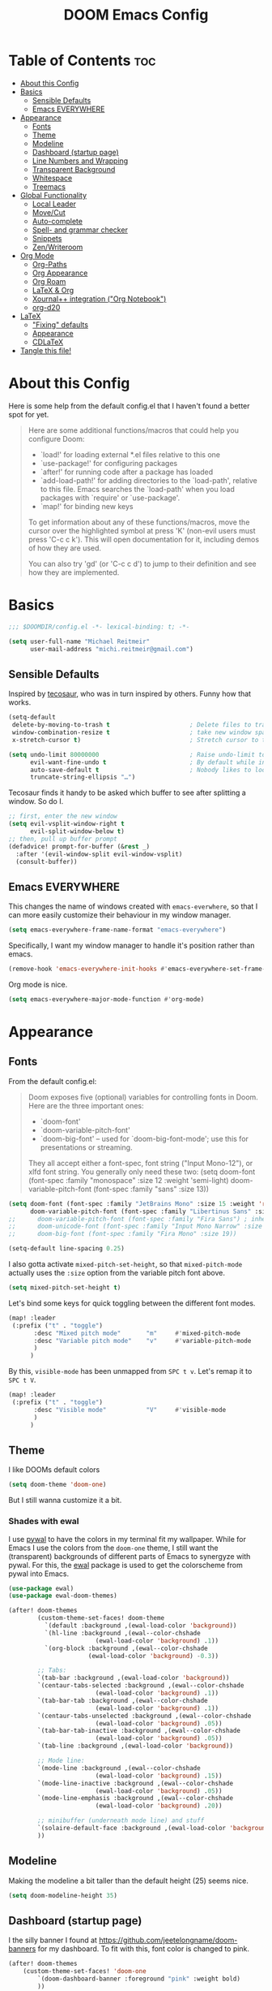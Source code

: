 #+title: DOOM Emacs Config
#+STARTUP: overview
#+PROPERTY: header-args:emacs-lisp :tangle yes :cache yes :results silent

* Table of Contents :toc:
- [[#about-this-config][About this Config]]
- [[#basics][Basics]]
  - [[#sensible-defaults][Sensible Defaults]]
  - [[#emacs-everywhere][Emacs EVERYWHERE]]
- [[#appearance][Appearance]]
  - [[#fonts][Fonts]]
  - [[#theme][Theme]]
  - [[#modeline][Modeline]]
  - [[#dashboard-startup-page][Dashboard (startup page)]]
  - [[#line-numbers-and-wrapping][Line Numbers and Wrapping]]
  - [[#transparent-background][Transparent Background]]
  - [[#whitespace][Whitespace]]
  - [[#treemacs][Treemacs]]
- [[#global-functionality][Global Functionality]]
  - [[#local-leader][Local Leader]]
  - [[#movecut][Move/Cut]]
  - [[#auto-complete][Auto-complete]]
  - [[#spell--and-grammar-checker][Spell- and grammar checker]]
  - [[#snippets][Snippets]]
  - [[#zenwriteroom][Zen/Writeroom]]
- [[#org-mode][Org Mode]]
  - [[#org-paths][Org-Paths]]
  - [[#org-appearance][Org Appearance]]
  - [[#org-roam][Org Roam]]
  - [[#latex--org][LaTeX & Org]]
  - [[#xournal-integration-org-notebook][Xournal++ integration ("Org Notebook")]]
  - [[#org-d20][org-d20]]
- [[#latex][LaTeX]]
  - [[#fixing-defaults]["Fixing" defaults]]
  - [[#appearance-1][Appearance]]
  - [[#cdlatex][CDLaTeX]]
- [[#tangle-this-file][Tangle this file!]]

* About this Config
Here is some help from the default config.el that I haven't found a better spot for yet.
#+begin_quote
Here are some additional functions/macros that could help you configure Doom:

- `load!' for loading external *.el files relative to this one
- `use-package!' for configuring packages
- `after!' for running code after a package has loaded
- `add-load-path!' for adding directories to the `load-path', relative to
  this file. Emacs searches the `load-path' when you load packages with
  `require' or `use-package'.
- `map!' for binding new keys

To get information about any of these functions/macros, move the cursor over
the highlighted symbol at press 'K' (non-evil users must press 'C-c c k').
This will open documentation for it, including demos of how they are used.

You can also try 'gd' (or 'C-c c d') to jump to their definition and see how
they are implemented.
#+end_quote


* Basics

#+begin_src emacs-lisp
;;; $DOOMDIR/config.el -*- lexical-binding: t; -*-

(setq user-full-name "Michael Reitmeir"
      user-mail-address "michi.reitmeir@gmail.com")
#+end_src

** Sensible Defaults
Inspired by [[https://tecosaur.github.io/emacs-config/config.html#better-defaults][tecosaur]], who was in turn inspired by others. Funny how that works.
#+begin_src emacs-lisp
(setq-default
 delete-by-moving-to-trash t                      ; Delete files to trash
 window-combination-resize t                      ; take new window space from all other windows (not just current)
 x-stretch-cursor t)                              ; Stretch cursor to the glyph width

(setq undo-limit 80000000                         ; Raise undo-limit to 80Mb
      evil-want-fine-undo t                       ; By default while in insert all changes are one big blob. Be more granular
      auto-save-default t                         ; Nobody likes to loose work, I certainly don't
      truncate-string-ellipsis "…")
#+end_src

Tecosaur finds it handy to be asked which buffer to see after splitting a window. So do I.
#+begin_src emacs-lisp
;; first, enter the new window
(setq evil-vsplit-window-right t
      evil-split-window-below t)
;; then, pull up buffer prompt
(defadvice! prompt-for-buffer (&rest _)
  :after '(evil-window-split evil-window-vsplit)
  (consult-buffer))
#+end_src
** Emacs EVERYWHERE
This changes the name of windows created with ~emacs-everwhere~, so that I can more easily customize their behaviour in my window manager.
#+begin_src emacs-lisp :tangle yes
(setq emacs-everywhere-frame-name-format "emacs-everywhere")
#+end_src
Specifically, I want my window manager to handle it's position rather than emacs.
#+begin_src emacs-lisp :tangle yes
(remove-hook 'emacs-everywhere-init-hooks #'emacs-everywhere-set-frame-position)
#+end_src
Org mode is nice.
#+begin_src emacs-lisp :tangle yes
(setq emacs-everywhere-major-mode-function #'org-mode)
#+end_src

* Appearance
** Fonts
From the default config.el:
#+begin_quote
Doom exposes five (optional) variables for controlling fonts in Doom. Here
are the three important ones:

+ `doom-font'
+ `doom-variable-pitch-font'
+ `doom-big-font' -- used for `doom-big-font-mode'; use this for
  presentations or streaming.

They all accept either a font-spec, font string ("Input Mono-12"), or xlfd
font string. You generally only need these two:
(setq doom-font (font-spec :family "monospace" :size 12 :weight 'semi-light)
      doom-variable-pitch-font (font-spec :family "sans" :size 13))
#+end_quote

#+begin_src emacs-lisp
(setq doom-font (font-spec :family "JetBrains Mono" :size 15 :weight 'regular)
      doom-variable-pitch-font (font-spec :family "Libertinus Sans" :size 19))
;;      doom-variable-pitch-font (font-spec :family "Fira Sans") ; inherits `doom-font''s :size
;;      doom-unicode-font (font-spec :family "Input Mono Narrow" :size 12)
;;      doom-big-font (font-spec :family "Fira Mono" :size 19))

(setq-default line-spacing 0.25)
#+end_src

I also gotta activate ~mixed-pitch-set-height~, so that ~mixed-pitch-mode~ actually uses the ~:size~ option from the variable pitch font above.
#+begin_src emacs-lisp :tangle yes
(setq mixed-pitch-set-height t)
#+end_src

Let's bind some keys for quick toggling between the different font modes.
#+begin_src emacs-lisp
(map! :leader
 (:prefix ("t" . "toggle")
       :desc "Mixed pitch mode"       "m"     #'mixed-pitch-mode
       :desc "Variable pitch mode"    "v"     #'variable-pitch-mode
       )
      )
#+end_src
By this, ~visible-mode~ has been unmapped from ~SPC t v~. Let's remap it to ~SPC t V~.
#+begin_src emacs-lisp
(map! :leader
 (:prefix ("t" . "toggle")
       :desc "Visible mode"           "V"     #'visible-mode
       )
      )
#+end_src

** Theme
I like DOOMs default colors
#+begin_src emacs-lisp
(setq doom-theme 'doom-one)
#+end_src

But I still wanna customize it a bit.
*** Shades with ewal
I use [[https://github.com/dylanaraps/pywal][pywal]] to have the colors in my terminal fit my wallpaper.
While for Emacs I use the colors from the ~doom-one~ theme, I still want the (transparent) backgrounds of different parts of Emacs to synergyze with pywal.
For this, the [[https://github.com/cyruseuros/ewal][ewal]] package is used to get the colorscheme from pywal into Emacs.

#+begin_src emacs-lisp
(use-package ewal)
(use-package ewal-doom-themes)

(after! doom-themes
        (custom-theme-set-faces! doom-theme
          `(default :background ,(ewal-load-color 'background))
          `(hl-line :background ,(ewal--color-chshade
                        (ewal-load-color 'background) .1))
          `(org-block :background ,(ewal--color-chshade
                      (ewal-load-color 'background) -0.3))

        ;; Tabs:
        `(tab-bar :background ,(ewal-load-color 'background))
        `(centaur-tabs-selected :background ,(ewal--color-chshade
                        (ewal-load-color 'background) .1))
        `(tab-bar-tab :background ,(ewal--color-chshade
                        (ewal-load-color 'background) .1))
        `(centaur-tabs-unselected :background ,(ewal--color-chshade
                        (ewal-load-color 'background) .05))
        `(tab-bar-tab-inactive :background ,(ewal--color-chshade
                        (ewal-load-color 'background) .05))
        `(tab-line :background ,(ewal-load-color 'background))

        ;; Mode line:
        `(mode-line :background ,(ewal--color-chshade
                        (ewal-load-color 'background) .15))
        `(mode-line-inactive :background ,(ewal--color-chshade
                        (ewal-load-color 'background) .05))
        `(mode-line-emphasis :background ,(ewal--color-chshade
                        (ewal-load-color 'background) .20))

        ;; minibuffer (underneath mode line) and stuff
        `(solaire-default-face :background ,(ewal-load-color 'background))
        ))
#+end_src

** Modeline
Making the modeline a bit taller than the default height (25) seems nice.
#+begin_src emacs-lisp
(setq doom-modeline-height 35)
#+end_src

** Dashboard (startup page)
I the silly banner I found at [[https://github.com/jeetelongname/doom-banners]] for my dashboard. To fit with this, font color is changed to pink.
#+begin_src emacs-lisp
(after! doom-themes
    (custom-theme-set-faces! 'doom-one
        `(doom-dashboard-banner :foreground "pink" :weight bold)
        ))
(setq fancy-splash-image "~/.config/doom/I-am-doom.png")
(setq +doom-dashboard-banner-padding '(0 . 0))
#+end_src
The change in padding is to remove the whitespace after the splash image, so that everything still fits on the screen (for the most part).

** Line Numbers and Wrapping
Display relative line numbers, but do so counting lines as displayed, not actual line breaks in the buffer.
#+begin_src emacs-lisp
(setq display-line-numbers-type 'visual)
#+end_src
This works well for me, because I like overlength lines to always automatically wrap.
#+begin_src emacs-lisp
(global-visual-line-mode t)
#+end_src
Maximum line length (when =window-margin-mode= is active)
#+begin_src emacs-lisp :tangle yes
(setq-default fill-column 100)
#+end_src
** Transparent Background
I like me some transparent backgrounds. This value controls the opacity if transparent background is enabled.
#+begin_src emacs-lisp
(defconst doom-frame-transparency 85)
#+end_src
In contrast, the variable ~doom-frame-opacity~ is used for the current opacity. So this variable is set to ~100~ if transparency is disabled.

Now follows a function to toggle the transparent background on and off.
#+begin_src emacs-lisp
(defun toggle-background-opacity ()
        "toggle transparent background"
        (interactive)
        (if (eq doom-frame-opacity 100)
            (setq doom-frame-opacity doom-frame-transparency)
            (setq doom-frame-opacity 100))
        (set-frame-parameter (selected-frame) 'alpha doom-frame-opacity)
        (add-to-list 'default-frame-alist `(alpha . ,doom-frame-opacity))
        (defun dwc-smart-transparent-frame ()
        (set-frame-parameter
        (selected-frame)
        'alpha (if (frame-parameter (selected-frame) 'fullscreen)
                100
                doom-frame-opacity))))

(map! :leader
 (:prefix ("t" . "toggle")
       :desc "transparency"          "t"     #'toggle-background-opacity
       )
      )
#+end_src

This will make the background transparent at startup.
#+begin_src emacs-lisp
(setq doom-frame-opacity 100)
(toggle-background-opacity)
#+end_src

** Whitespace
Highlight unnecessary or wrong use of whitespace (e.g. mixed tabs and spaces).
#+begin_src emacs-lisp
(use-package! whitespace
  :config (setq whitespace-style '(face empty indentation space-after-tab space-before-tab))
  (global-whitespace-mode +1))
#+end_src
Trailing whitespace doesn't need to be visualized, since it's removed on save anyway.

** Treemacs
By default, the treemacs window is not re-sizable. I don't see why.
#+begin_src emacs-lisp
(setq treemacs-width 30)
(setq treemacs--width-is-locked nil)
(setq treemacs-width-is-initially-locked nil)
#+end_src
Especially when using LaTeX, there's gonna be a lot of files in my directory which I don't actively care about. The following hides these files. (cf. [[https://tecosaur.github.io/emacs-config/config.html#treemacs][tecosaur]])
#+begin_src emacs-lisp :tangle yes
(after! treemacs
  (defvar treemacs-file-ignore-extensions '()
    "File extension which `treemacs-ignore-filter' will ensure are ignored")
  (defvar treemacs-file-ignore-globs '()
    "Globs which will are transformed to `treemacs-file-ignore-regexps' which `treemacs-ignore-filter' will ensure are ignored")
  (defvar treemacs-file-ignore-regexps '()
    "RegExps to be tested to ignore files, generated from `treeemacs-file-ignore-globs'")
  (defun treemacs-file-ignore-generate-regexps ()
    "Generate `treemacs-file-ignore-regexps' from `treemacs-file-ignore-globs'"
    (setq treemacs-file-ignore-regexps (mapcar 'dired-glob-regexp treemacs-file-ignore-globs)))
  (if (equal treemacs-file-ignore-globs '()) nil (treemacs-file-ignore-generate-regexps))
  (defun treemacs-ignore-filter (file full-path)
    "Ignore files specified by `treemacs-file-ignore-extensions', and `treemacs-file-ignore-regexps'"
    (or (member (file-name-extension file) treemacs-file-ignore-extensions)
        (let ((ignore-file nil))
          (dolist (regexp treemacs-file-ignore-regexps ignore-file)
            (setq ignore-file (or ignore-file (if (string-match-p regexp full-path) t nil)))))))
  (add-to-list 'treemacs-ignored-file-predicates #'treemacs-ignore-filter))

(setq treemacs-file-ignore-extensions
      '(;; LaTeX
        "aux"
        "ptc"
        "fdb_latexmk"
        "fls"
        "synctex.gz"
        "gz" ; the function actually recognizes the last '.', not the first; I don't think I'll ever need to look at .gz-files anyways
        "toc"
        ;; LaTeX - glossary
        "glg"
        "glo"
        "gls"
        "glsdefs"
        "ist"
        "acn"
        "acr"
        "alg"
        ;; LaTeX - pgfplots
        "mw"
        ;; LaTeX - pdfx
        "pdfa.xmpi"
        ;; further LaTeX stuff
        "bbl"
        "bcf"
        "blg"
        "nav"
        "out"
        "snm"
        "vrb"
        ))
(setq treemacs-file-ignore-globs
      '(;; LaTeX
        "*/_minted-*"
        ;; AucTeX
        "*/.auctex-auto"
        "*/_region_.log"
        "*/_region_.tex"))
#+end_src

* Global Functionality
** Local Leader
I'm used to this from my VimTex days.
#+begin_src emacs-lisp
(setq doom-localleader-key ",")
#+end_src
** Move/Cut
I've always liked that the delete command in vim automatically yanks the deleted text, i.e. it acts more like cutting than deleting.
For this reason I've configured 'd' and 'x' to not yank the deleted text, and instead defined 'm' (for "move", because 'c' is already taken) to delete and yank, i.e. cut.

First we clone the default ~evil-delete~ function under the name ~evil-cut~.
#+begin_src emacs-lisp
(setq wrapped-copy (symbol-function 'evil-delete))
(evil-define-operator evil-cut (BEG END TYPE REGISTER YANK-HANDLER)
  "Cut text from BEG to END with TYPE.

Save in REGISTER or in the kill-ring with YANK-HANDLER."
  (interactive "<R><x><y>")
  (funcall wrapped-copy BEG END TYPE REGISTER YANK-HANDLER))
#+end_src

Now we map ~evil-cut~ to 'm'.
#+begin_src emacs-lisp
(map! :n "m" 'evil-cut)
#+end_src

Finally, we automatically redirect all deletions to the black hole register, thus making 'd', 'x', and pasting over something only delete and not copy.
We also need to do it for ~evil-org-delete-char~, since that has different input arguments and an extra ~evil-yank~ in it's definition for some reason.
#+begin_src emacs-lisp
(defun bb/evil-delete (orig-fn beg end &optional type _ &rest args)
  (apply orig-fn beg end type ?_ args))
(advice-add 'evil-delete :around 'bb/evil-delete)
(advice-add 'evil-delete-char :around 'bb/evil-delete)

(defun bb/evil-org-delete-char (orig-fn count beg end &optional type _ &rest args)
  (apply orig-fn count beg end type ?_ args))
(advice-add 'evil-org-delete-char :around 'bb/evil-org-delete-char)
#+end_src

** Auto-complete
Increase time until auto-complete shows up.
#+begin_src emacs-lisp
(setq company-idle-delay 0.4)
#+end_src
** Spell- and grammar checker
These are the dictionaries I want to use for spell checking.
#+begin_src emacs-lisp
(add-hook 'spell-fu-mode-hook
  (lambda ()
    (spell-fu-dictionary-add (spell-fu-get-ispell-dictionary "de"))
    (spell-fu-dictionary-add (spell-fu-get-ispell-dictionary "en"))
    ))
(setq ispell-personal-dictionary "~/Dropbox/.aspell.en.pws")
#+end_src
Set path to languagetool.
#+begin_src emacs-lisp
(setq langtool-java-classpath "/usr/share/languagetool/*")
#+end_src
** Snippets
This disables the annoying final newline when creating a snippet, which always screws things up.
#+begin_src emacs-lisp
(add-hook 'snippet-mode-hook 'my-snippet-mode-hook)
(defun my-snippet-mode-hook ()
  "Custom behaviours for `snippet-mode'."
  (setq-local require-final-newline nil)
  (setq-local mode-require-final-newline nil))
#+end_src
Also I want to use the Pause key (which I remapped onto my caps lock key) to expand snippets, since I find using tab for both snippets and autocompletion confusing.
#+begin_src emacs-lisp
; first unmap tab for snippets
(map! :map yas-minor-mode-map ; key for snippet expansion
      [tab] nil
      "TAB" nil)
(map! :map yas-keymap ; keys for navigation
      [tab] nil
      "TAB" nil
      [(shift tab)] nil
      [backtab] nil)

; then map pause for snippets instead
(map! :map 'yas-minor-mode-map ; key for snippet expansion
      [pause] #'yas-expand)
(map! :map yas-keymap ; keys for navigation
      [pause] 'yas-next-field-or-maybe-expand
      [(shift pause)] 'yas-prev)
#+end_src
TODO: Snippet expansion is somehow not unmapped from tab yet by this.

Some nicer shortcuts for creating snippets and etc. would also be nice.
#+begin_src emacs-lisp
(map! :leader
      (:prefix ("y" . "YASnippet")
       :desc "edit snippet" "e" #'yas-visit-snippet-file
       :desc "insert snippet" "i" #'yas-insert-snippet
       :desc "new snippet" "n" #'+snippets/new
       :desc "find private snippet" "p" #'+snippets/find-private
       )
      )
#+end_src

Hey boy, I heard you like snippets... so I put some snippets in your snippets...
#+begin_src emacs-lisp :tangle yes
(setq yas-triggers-in-field t)
#+end_src
** Zen/Writeroom
#+begin_src emacs-lisp
(map! :leader
 (:prefix ("t" . "toggle")
       :desc "Global writeroom mode"  "W"     #'global-writeroom-mode
       )
      )
#+end_src

* Org Mode
** Org-Paths
#+begin_src emacs-lisp
(setq org-directory "~/org/"
      org-roam-directory "~/Dropbox/roam"
      org-cd-directory (concat org-roam-directory "/tikz-cd")) ; for commutative diagrams
(setq org-agenda-files (list "~/org/todo.org" "~/org/lv_Sommer2023.org"))
#+end_src
** Org Appearance
#+begin_src emacs-lisp
(after! org
  (setq org-ellipsis " ▼ "
        ;;org-superstar-headline-bullets-list '("◉" "●" "○" "◆" "●" "○" "◆")
        org-superstar-headline-bullets-list '("❭")
        org-superstar-item-bullet-alist '((?+ . ?✦) (?- . ?➤)) ; changes +/- symbols in item lists
        org-hide-emphasis-markers t     ; do not show e.g. the asterisks when writing something in boldface
        org-appear-autoemphasis t
        org-appear-autosubmarkers t
        org-appear-autolinks nil
        org-hidden-keywords '(title)  ; hide #+TITLE:
        org-log-done 'time
        org-agenda-skip-scheduled-if-done t     ; do not show scheduled items in agenda if they're already done
        org-agenda-skip-deadline-if-done t     ; do not show deadlines in agenda if they're already done
        org-deadline-warning-days 7
        org-todo-keywords        ; This overwrites the default Doom org-todo-keywords
          '((sequence
             "TODO(t)"
             "WAIT(w)"
             "TODELEGATE(T)"
             "IDEA(i)"
             "|"
             "DONE(d)"
             "DELEGATED(D)"
             "CANCELLED(c)" ))
        org-todo-keyword-faces
        '(("WAIT" . "#ECBE7B")
        ("TODELEGATE" . "pink")
        ("IDEA" . "cyan")
        ("DONE" . "#5b8c68")
        ("DELEGATED" . "#a9a1e1")
        ("CANCELLED" . "#ff6c6b")
        )
        ))

(custom-set-faces!
  `(org-level-1 :inherit outline-1 :height 1.4)
  `(org-level-2 :inherit outline-2 :height 1.25)
  `(org-level-3 :inherit outline-3 :height 1.1)
  `(org-level-4 :inherit outline-4 :height 1.05)
  `(org-level-5 :inherit outline-5 :height 1.0)
  `(org-document-title :family "K2D" :foreground "#9BDB4D" :background nil :height 2.0)
)
#+end_src

** Org Roam
*** Capture
#+begin_src emacs-lisp :tangle yes
(setq org-roam-capture-templates
      '(("d" "default" plain "%?" :target
            (file+head "%<%Y%m%d%H%M%S>-${slug}.org" "#+filetags: \n#+title: ${title}\n\n")
        :unnarrowed t)))
#+end_src
Every node should be marked as a draft, until I revisit and refine it (stolen form [[https://jethrokuan.github.io/org-roam-guide/][here]])
#+begin_src emacs-lisp :tangle yes
(defun jethro/tag-new-node-as-draft ()
  (org-roam-tag-add '("draft")))
(add-hook 'org-roam-capture-new-node-hook #'jethro/tag-new-node-as-draft)
#+end_src

Sometimes I want to link notes that are not created yet, but also don't want to be distracted from writing the current note.
This function (taken from [[https://systemcrafters.net/build-a-second-brain-in-emacs/5-org-roam-hacks/][SystemCrafters]]) inserts the link without opening the new note in a new buffer. It uses the /first template/ in ~org-roam-capture-templates~ for the new note.
#+begin_src emacs-lisp :tangle yes
(defun org-roam-node-insert-immediate (arg &rest args)
  (interactive "P")
  (let ((args (cons arg args))
        (org-roam-capture-templates (list (append (car org-roam-capture-templates)
                                                  '(:immediate-finish t) ; this is the essential bit
                                                  ))))
    (apply #'org-roam-node-insert args)))
#+end_src

Additionally, I'm getting quite annoyed that links are inserted at the cursor position, not after the cursor position. Even though I guess this is consistent with usual vim functionality, having to press space twice feels weird to me, and binding a new key to have it work similar to "append" ('a' in vim) rather than "insert" ('i' in vim) is a bit unnecessary. So this workaround suits me best. (cf. [[https://github.com/syl20bnr/spacemacs/issues/14137][this issue]])
#+begin_src emacs-lisp :tangle yes
(defadvice org-roam-node-insert (around append-if-in-evil-normal-mode activate compile)
  "If in evil normal mode and cursor is on a whitespace character, then go into
append mode first before inserting the link. This is to put the link after the
space rather than before."
  (let ((is-in-evil-normal-mode (and (bound-and-true-p evil-mode)
                                     (not (bound-and-true-p evil-insert-state-minor-mode))
                                     (looking-at "[[:blank:]]"))))
    (if (not is-in-evil-normal-mode)
        ad-do-it
      (evil-append 0)
      ad-do-it
      (evil-normal-state))))
#+end_src
*** org-roam-ui
One of the killer features associated with org roam are fancy graphs, as e.g. provided by ~org-roam-ui~.
#+begin_src emacs-lisp :tangle yes
(use-package! websocket
    :after org-roam)

(use-package! org-roam-ui
    :after org-roam ;; or :after org
;;         normally we'd recommend hooking orui after org-roam, but since org-roam does not have
;;         a hookable mode anymore, you're advised to pick something yourself
;;         if you don't care about startup time, use
;;  :hook (after-init . org-roam-ui-mode)
    :config
    (setq org-roam-ui-sync-theme t
          org-roam-ui-follow t
          org-roam-ui-update-on-save t
          org-roam-ui-open-on-start nil))
#+end_src
*** Tagging links
While org-roam allows for files to be tagged, the links between files cannot. The following adds this functionality. Furthermore, I'm using a [[https://github.com/odomanov/org-roam-ui][fork of org-roam-ui]] which allows filtering these link tags and assigning colors to them (see ~packages.el~). This whole issue is talked about at length in the org-roam discourse (e.g. [[https://org-roam.discourse.group/t/link-categorization/2486/3][here]] and [[https://org-roam.discourse.group/t/add-link-tags-feature/171/34][here]]), but the discussion that this code comes from is [[https://github.com/org-roam/org-roam-ui/discussions/25][here]] (specifically this [[https://gist.github.com/odomanov/ed070a7faf3df1377fccf5d7c5000bf8][gist here]]).

The syntax for these tagged links is
=[[<link id>|:tag <tag> :context <short description>][<link title>]]=.
Beware that this is different from what the author explains in the discussion linked above! It seems to be =:tag=, not =:tags=!

#+begin_src emacs-lisp :tangle yes
;;; org-roam-link-properties.el --- Frobnicate and bifurcate flanges

;; Author: Oleg Domanov <odomanov@yandex.ru>
;; Version: 1.0
;; Keywords: org-roam org-roam-ui

;;; Commentary:

;;;  Org-Roam link properties (for 'id' links only).
;;;  Adapted from https://linevi.ch/en/org-link-extra-attrs.html

;;; Code:

(defun odm/org-link-extra-attrs (orig-fun &rest args)
  "Post processor for parsing links"
  (setq parser-result orig-fun)

  ;;; Retrieving inital values that should be replaced
  (setq raw-path (plist-get (nth 1 parser-result) :raw-link))

  ;; Checking if link match the regular expression
  (if (string-match-p "^id:.*|\s*:" raw-path)
      (progn
	;; Retrieving parameters after the vertical bar
	(setq results (s-split "|" raw-path))
	(setq raw-path (car results))
	(setq path (s-chop-prefix "id:" raw-path))

        ;; Cleaning, splitting and making symbols
        (setq results (s-split "\s" (s-trim (s-collapse-whitespace
                                             (car (-slice results 1))))))
        (setq results (--map (intern it) results))

	;; Updating the ouput with the new values
	(setq orig-fun-cleaned (plist-put (nth 1 orig-fun) :raw-link raw-path))
	(setq orig-fun-cleaned (plist-put orig-fun-cleaned :path path))

        ;; Check that the number is even
        (if (= 2 (length (-last-item (-partition-all 2 results))))
            (list 'link (-snoc orig-fun-cleaned :extra-attrs results))
          (progn
            (message "Links properties are incorrect.")
            (list 'link orig-fun-cleaned))))

    ;; Or returning original value of the function
    orig-fun))

(advice-add 'org-element-link-parser :filter-return #'odm/org-link-extra-attrs)

(defun odm/org-roam-db-extra-properties (link)
  "Append extra-attrs to the LINK's properties."
  (save-excursion
    (goto-char (org-element-property :begin link))
    (let ((path (org-element-property :path link))
          (source (org-roam-id-at-point))
          (extra-attrs (org-element-property :extra-attrs link)))
      (when extra-attrs
        (setq properties (caar (org-roam-db-query
                               [:select properties :from links
                                        :where (= source $s1) :and (= dest $s2)
                                        :limit 1]
                               source path)))
        (setq properties (append properties extra-attrs))
        (when (and source path)
          (org-roam-db-query
           [:update links :set (= properties $s3)
                    :where (= source $s1) :and (= dest $s2)]
           source path properties))))))

(advice-add 'org-roam-db-insert-link :after #'odm/org-roam-db-extra-properties)

(provide 'org-roam-link-properties)

;;; org-roam-link-properties.el ends here
#+end_src
*** Commutative Diagrams
I want to use commutative diagrams in some of my roam notes, using the LaTeX-package ~tikz-cd~. However, doing that in LaTeX fragments doesn't work with ~org-roam-ui~ (since that just uses KaTeX, which doesn't support everything in LaTeX). On the other hand, doing it using src-blocks is also not great, cause then the distracting source code is gonna appear both in org and in the UI.

My solution to that is creating a capture template for commutative diagrams (inspired by [[https://github.com/darknmt/org-tikzcd-snippet][this]]). This is done using regular ~org-capture~, since I don't want those files to have IDs and show up in my roam database. This works as follows:
 - Upon running ~org-capture-commutative-diagram~, the user is first prompted for a file name.
 - Afterwards, an org file is created, where the file name is prefixed with a time stamp. The file already contains a ~tikz-cd~ block, and all options necessary for export.
 - Now the user may type the commutative diagram of their dreams.
 - After completing the capture with =C-c C-c=, the diagram will be rendered to a png image by LaTeX/imagemagick. After this is finished, the capture buffer closes, and a link to the image is inserted in the previously opened buffer.

For the actual capture template: The code is passed both through ~format~ and through ~org-capture~, which necessitates double escaping quotations and backspaces. This makes it super hard to read, so I suggest you just try it out if you wanna see what it does. ^^ The ~%%~ is a masked percentage sign btw.
Also there are checks in place to make sure the functions place in ~org-capture~-hooks are only run when actually creating a commutative diagram (cf. [[https://emacs.stackexchange.com/a/48567][stackexchange]]).
#+begin_src emacs-lisp :tangle yes
(defun commutative-diagram-filename-generate ()
  (setq commutative-diagram-filename--name (read-string "Name: "))
  (setq commutative-diagram-filename--time (format-time-string "%Y%m%d%H%M%S"))
  (setq commutative-diagram-filename--image (expand-file-name (format "%s-%s.png" commutative-diagram-filename--time commutative-diagram-filename--name) org-cd-directory))
  (setq commutative-diagram-filename--org (expand-file-name (format "%s-%s.org" commutative-diagram-filename--time commutative-diagram-filename--name) org-cd-directory)))

(after! org-capture (add-to-list 'org-capture-templates
  '("c" "Commutative Diagram" plain
     (file commutative-diagram-filename-generate)
     "%(format \"#+TITLE: %s\n#+STAMP: %s\n#+HEADER: :imagemagick yes :iminoptions -density 600 -geometry 1500 :buffer no :fit yes \n#+HEADER: :results raw  :file %s-%s.png \n#+HEADER: :packages '((\\\"\\\" \\\"tikz-cd\\\")) \n#+HEADER: :exports results :results output graphics file \n#+BEGIN_SRC latex \n\\\\begin{tikzcd}[white]\n %%? \n\\\\end{tikzcd}\n#+END_SRC\" commutative-diagram-filename--name commutative-diagram-filename--time commutative-diagram-filename--time commutative-diagram-filename--name)")))

(defun org-capture-commutative-diagram--render ()
    (when (and (not org-note-abort) (equal (plist-get org-capture-plist :key) "c")) ; execute only for the commutative diagram capture template
    (org-babel-execute-buffer)))
(after! org-capture (add-hook 'org-capture-before-finalize-hook 'org-capture-commutative-diagram--render))

(defun org-capture-commutative-diagram--insert-link () (interactive)
  (when (and (not org-note-abort) (equal (plist-get org-capture-plist :key) "c")) ; execute only for the commutative diagram capture template
    (evil-open-below 1)
    (insert "[[" commutative-diagram-filename--image "]]\n")
    (evil-normal-state)
    (org-redisplay-inline-images)
))
(after! org-capture (add-hook 'org-capture-after-finalize-hook 'org-capture-commutative-diagram--insert-link))

(defun org-capture-commutative-diagram () (interactive)
    (org-capture nil "c")
)
#+end_src
*** Keybindings
Basically taking the default keybindings and moving them to ~SPC r~, which was still free.
Only change is that I'm using ~org-roam-ui~ for the graph.
#+begin_src emacs-lisp :tangle yes
(map! :leader
      (:prefix ("r" . "roam")
         :desc "Open random node"           "a" #'org-roam-node-random
         :desc "Find node"                  "f" #'org-roam-node-find
         :desc "Find ref"                   "F" #'org-roam-ref-find
         :desc "Show UI"                    "g" #'org-roam-ui-open
         :desc "Insert node"                "i" #'org-roam-node-insert
         :desc "Insert node immediately"    "I" #'org-roam-node-insert-immediate
         :desc "Capture to node"            "n" #'org-roam-capture
         :desc "Toggle roam buffer"         "r" #'org-roam-buffer-toggle
         :desc "Launch roam buffer"         "R" #'org-roam-buffer-display-dedicated
         :desc "Sync database"              "s" #'org-roam-db-sync
         :desc "Add tag"                    "t" #'org-roam-tag-add
         :desc "Remove tag"                 "T" #'org-roam-tag-remove
         :desc "Commutative diagram"        "c" #'org-capture-commutative-diagram
         (:prefix ("d" . "by date")
          :desc "Goto previous note"        "b" #'org-roam-dailies-goto-previous-note
          :desc "Goto date"                 "d" #'org-roam-dailies-goto-date
          :desc "Capture date"              "D" #'org-roam-dailies-capture-date
          :desc "Goto next note"            "f" #'org-roam-dailies-goto-next-note
          :desc "Goto tomorrow"             "m" #'org-roam-dailies-goto-tomorrow
          :desc "Capture tomorrow"          "M" #'org-roam-dailies-capture-tomorrow
          :desc "Capture today"             "n" #'org-roam-dailies-capture-today
          :desc "Goto today"                "t" #'org-roam-dailies-goto-today
          :desc "Capture today"             "T" #'org-roam-dailies-capture-today
          :desc "Goto yesterday"            "y" #'org-roam-dailies-goto-yesterday
          :desc "Capture yesterday"         "Y" #'org-roam-dailies-capture-yesterday
          :desc "Find directory"            "-" #'org-roam-dailies-find-directory)))
#+end_src

Then additionally, I want quick control over the UI from the local leader.
#+begin_src emacs-lisp
(map! :after org
    :map org-mode-map
    :localleader
    :prefix ("u" . "org-roam-ui")
    "o" #'org-roam-ui-open
    "z" #'org-roam-ui-node-zoom
    "l" #'org-roam-ui-node-local
    "T" #'org-roam-ui-sync-theme
    "f" #'org-roam-ui-follow-mode
    "a" #'org-roam-ui-add-to-local-graph
    "c" #'org-roam-ui-change-local-graph
    "r" #'org-roam-ui-remove-from-local-graph)
#+end_src
*** Appearance
I want org roam notes to have special appearance. This function only turns on specific settings for org-files in ~org-roam-directory~.
#+begin_src emacs-lisp :tangle yes
(defun roam-pseudohook ()
  (cond ((string-prefix-p org-roam-directory (buffer-file-name))
         (window-margin-mode 1)
         (mixed-pitch-mode 1)
         )))
(after! org (add-hook 'org-mode-hook 'roam-pseudohook))
#+end_src
Writeroom mode isn't a great idea during capture buffers. Let's add a hook to ~org-capture-mode~ to disable it.
#+begin_src emacs-lisp :tangle yes
(defun writeroom-mode-deactivate () (writeroom-mode -1))
(add-hook 'org-roam-capture-new-node-hook 'writeroom-mode-deactivate)
(add-hook 'org-capture-mode-hook 'writeroom-mode-deactivate)
#+end_src
I want to see my tags when searching for notes.
#+begin_src emacs-lisp :tangle yes
(setq org-roam-node-display-template
      (concat "${title:*} "
              (propertize "${tags:30}" 'face 'org-tag))) ; 30 is the max. number of characters allocated for tags
#+end_src
** LaTeX & Org
*** Preamble
Preamble used for LaTeX fragments in org:
#+begin_src emacs-lisp :tangle yes
(after! org (setq org-format-latex-header (concat org-format-latex-header
    "\\usepackage{tikz, pgfplots}\\pgfplotsset{compat=1.16}\\usetikzlibrary{cd}")))
#+end_src
*** Settings necessary for TikZ
There is two ways of rendering inline LaTeX previews: ~dvipng~ and ~imagemagick~.
TikZ (and in particular ~tikzcd~) don't like ~dvipng~ somehow. So let's switch over to the magicks:
#+begin_src emacs-lisp :tangle yes
(after! org (setq org-latex-create-formula-image-program 'imagemagick))
#+end_src
For this to work however, ~imagemagick~ needs some further customization outside of Emacs (see [[https://stackoverflow.com/a/59193253][here]]).
*** Automatic Rendering
As long as it doesn't cause me performance issues, I will enable automatic rendering of LaTeX-previews.
The ~org-fragtog~ package then enables automatically switching between LaTeX-preview and its underlying code.
#+begin_src emacs-lisp :tangle yes
(after! org (setq org-startup-with-latex-preview t))
(use-package! org-fragtog
    :after org
    :hook (org-mode . org-fragtog-mode) ; this auto-enables it when you enter an org-buffer
    :config
)
#+end_src
*** Correct Backgrounds
The following makes sure the backgrounds of LaTeX fragments (or their surroundings) don't look bad (cf. [[https://tecosaur.github.io/emacs-config/config.html#prettier-highlighting][tecosaur]])
#+begin_src emacs-lisp :tangle yes
(require 'org-src)
(add-to-list 'org-src-block-faces '("latex" (:inherit default :extend t)))
#+end_src
*** Automatically Update Size
The size of LaTeX fragments does not automatically update when the font size is changed. This fixes that.
It turned out to not be so easy though for an elisp noob like me, so here are some notes:
 - Annoyingly, disabling LaTeX previews is achieved by running ~org-latex-preview~ with /prefix argument/, i.e. by pressing ~C-u~ before running the function. Calling this from a script is a bit of a hassle. This is what happens in ~org-latex-preview-clear~.
 - I want to check whether writeroom-mode is active. This is done by checking the ~writeroom-mode~ variable. However, this variable is at the same time the function that toggles the mode. So ~bound-and-true-p~ is used to only check the variable and not call the function. (analogously for big-font-mode)
#+begin_src emacs-lisp :tangle yes
(setq org-latex-default-scale 1.5)
(setq org-latex-writeroom-scale 2.5)
(setq org-latex-big-font-scale 2.5)

(defun org-latex-preview-clear ()
  "Disable org-latex-preview (which is the same as running org-latex-preview with prefix argument)"
  (interactive)
  (let ((current-prefix-arg '(4)))
    (call-interactively 'org-latex-preview)))

(defun latex-preview-rescale ()
  (cond ((bound-and-true-p writeroom-mode) (setq org-format-latex-options (plist-put org-format-latex-options :scale org-latex-writeroom-scale)))
        ((bound-and-true-p doom-big-font-mode) (setq org-format-latex-options (plist-put org-format-latex-options :scale org-latex-big-font-scale)))
        (t (setq org-format-latex-options (plist-put org-format-latex-options :scale org-latex-default-scale)))
    )
  ;; re-render LaTeX fragments
  (org-latex-preview-clear)
  (org-latex-preview)
  )
(add-hook 'writeroom-mode-hook 'latex-preview-rescale)
(add-hook 'doom-big-font-mode-hook 'latex-preview-rescale)
#+end_src
*** Smartparens
I want Smartparens to also recognize typical LaTeX-patterns in org-mode (cf. [[https://emacs.stackexchange.com/a/56094][stackexchange]]).
#+begin_src emacs-lisp :tangle yes
(require 'smartparens-config)
  (sp-local-pair 'org-mode "\\[" "\\]")
  (sp-local-pair 'org-mode "$" "$")
  (sp-local-pair 'org-mode "'" "'" :actions '(rem))
  (sp-local-pair 'org-mode "=" "=" :actions '(rem))
  (sp-local-pair 'org-mode "\\left(" "\\right)" :trigger "\\l(" :post-handlers '(sp-latex-insert-spaces-inside-pair))
  (sp-local-pair 'org-mode "\\left[" "\\right]" :trigger "\\l[" :post-handlers '(sp-latex-insert-spaces-inside-pair))
  (sp-local-pair 'org-mode "\\left\\{" "\\right\\}" :trigger "\\l{" :post-handlers '(sp-latex-insert-spaces-inside-pair))
  (sp-local-pair 'org-mode "\\left|" "\\right|" :trigger "\\l|" :post-handlers '(sp-latex-insert-spaces-inside-pair))
#+end_src
** Xournal++ integration ("Org Notebook")
I take handwritten notes using [[https://github.com/xournalpp/xournalpp][Xournal++]]. Being able to integrate those into org files sounds great, especially for hand-drawn diagrams.
There exists a package for this called [[https://gitlab.com/vherrmann/org-xournalpp][org-xournalpp]], but the following [[https://www.reddit.com/r/orgmode/comments/egasgy/comment/fc5molm/][code snippet I found on reddit]] works better for my use case. Why? Because it directly links images into the org document, which also works with ~org-roam-ui~.
I modified the snippet slightly to also work in files without headings, work with a template, and export with transparent background.
#+begin_src emacs-lisp :tangle yes
;; Org Notebook
(setq org-notebook-result-dir "./handwritten/")
(setq org-notebook-template-path "~/Dropbox/template.xopp")

(defun org-notebook-get-png-link-at-point (shouldThrowError)
    "Returns filepath of org link at cursor"
    (setq linestr (thing-at-point 'line))
    (setq start (string-match "\\[\\[" linestr))
    (setq end (string-match "\\]\\]" linestr))
    (if shouldThrowError (if start nil (error "No link found")) nil)
    (if shouldThrowError (if end nil   (error "No link found")) nil)
    (if shouldThrowError (if (string-match ".png" linestr) nil   (error "Link is not an image")) nil)

    (if (and linestr start end) (substring linestr (+ start 2) end) nil)
)

(defun org-notebook-gen-filename-at-point ()
    "Returns a list of valid file paths corresponding to current context(Header & Date)."

    (unless (file-directory-p org-notebook-result-dir) (make-directory org-notebook-result-dir))

    (setq date-string (format-time-string "%Y-%m-%d_%H%M%S"))

    ; return current heading if available
    ; otherwise return title of org document
    ; if that's also not available, return nil
    (setq heading (condition-case nil
            (nth 4 (org-heading-components))
            (error (if (org-collect-keywords '("TITLE"))
                (nth 1 (nth 0 (org-collect-keywords '("TITLE"))))
                ""
            ))))


    (setq heading (replace-regexp-in-string "\\[.*\\]" "" heading))

    ;; First filter out weird symbols
    (setq heading (replace-regexp-in-string "[/;:'\"\(\)]+" "" heading))
    (setq heading (string-trim heading))
    ;; filter out swedish characters åäö -> aao
    (setq heading(replace-regexp-in-string "[åÅäÄ]+" "a" heading))
    (setq heading(replace-regexp-in-string "[öÓ]+" "o" heading))
    ;; whitespace and . to underscores
    (setq heading (replace-regexp-in-string "[ .]+" "_" heading))

    (setq filename (format "%s-%s" heading date-string))
    (setq filename (read-minibuffer "Filename: " filename))

    (setq image-path (format "%s%s.png" org-notebook-result-dir filename))
    (setq xournal-path (format "%s%s.xopp" org-notebook-result-dir filename))

    (list image-path xournal-path)
)


(defun org-notebook-create-xournal ()
    "Insert an image and open the drawing program"
    (interactive)

    (setq notebookfile (org-notebook-gen-filename-at-point))
    (setq image-path (car notebookfile))
    (setq xournal-path (nth 1 notebookfile))

    (evil-open-below 1)
    (insert "[[" image-path "]]\n")
    (evil-normal-state)

    (start-process-shell-command "org-notebook-copy-template" nil (concat "cp " org-notebook-template-path " " xournal-path))
    (start-process "org-notebook-drawing" nil "xournalpp" xournal-path)
)

(defun org-notebook-edit-xournal ()
    (interactive)
    (setq image-path (org-notebook-get-png-link-at-point nil))
    (if (not image-path)
        (if (y-or-n-p "No matching xournal file, create one?")
            (org-notebook-create-xournal)
            (error "Nothing more to do...")
            )
            nil
        )

    (setq xournal-path (replace-regexp-in-string "\.png" ".xopp" image-path))
    (if (file-readable-p xournal-path) (start-process "org-notebook-drawing" nil "xournalpp" xournal-path) (error "No matching xournal file found"))
)

(defun org-notebook-generate-xournal-image ()
    (interactive)
    (setq image-path (org-notebook-get-png-link-at-point t))
    (setq xournal-path (replace-regexp-in-string "\.png" ".xopp" image-path))
    (if (file-readable-p xournal-path) nil (error "No matching xournal file found"))

    (setq xournal_cmd (format "xournalpp --export-no-background %s %s %s" xournal-path "-i" image-path))
    (print (format "Generating image file: %s" xournal_cmd))
    (shell-command xournal_cmd)


    (setq convert_cmd (format "convert %s -trim -bordercolor none -border 20 +repage %s" image-path image-path))
    (print (format "Auto cropping image: %s" convert_cmd))
    (shell-command convert_cmd)

    (org-redisplay-inline-images)
)


(map! :after org
    :map org-mode-map
    :localleader
    :prefix ("x" . "Xournal")
    "x" #'org-notebook-create-xournal
    "g" #'org-notebook-generate-xournal-image
    "e" #'org-notebook-edit-xournal)
#+end_src
** org-d20
Org mode is really nice for tabletop RPGs, both taking notes as a player, as well as for writing your campaign as a game master.
The [[https://github.com/spwhitton/org-d20][org-d20]] minor mode allows for rolling dice and taking care of combat initiative and hp within org.

#+begin_src emacs-lisp
(map! :localleader
      :map org-mode-map
      (:prefix ("D" . "org-d20")
       :desc "start/advance combat" "i" #'org-d20-initiative-dwim
       :desc "add to combat" "a" #'org-d20-initiative-add
       :desc "apply damage at point" "d" #'org-d20-damage
       :desc "roll" "r" #'org-d20-roll
       )
      )
#+end_src
* LaTeX
** "Fixing" defaults
There are a couple of things that I, a person who learned LaTeX long before emacs, find quite annoying in how Doom is setup do deal with LaTeX by default.
These changes make everything feel more intuitive to me.
#+begin_src emacs-lisp
;;(setq +latex-viewers nil)
(setq +latex-indent-item-continuation-offset 'auto)
(setq evil-tex-toggle-override-m nil) ;; I want to use m for "move" (evil-cut)
;;... so I map toggle keybindings to localleader instead
(map! :localleader
      :map evil-tex-mode-map
      (:prefix ("t" . "toggle") ;; TODO this is not displaying descriptions properly, probably related to https://github.com/hlissner/doom-emacs/issues/4288
       :desc "command"          "c"     #'evil-tex-toggle-command
       :desc "delimiter"        "d"     #'evil-tex-toggle-delim
       :desc "environment"      "e"     #'evil-tex-toggle-env
       :desc "math"             "m"     #'evil-tex-toggle-math
       :desc "math align*"      "M"     #'evil-tex-toggle-math-align
       :desc "section"          "S"     #'evil-tex-toggle-section
       )
      )
;;
#+end_src

The following turns of all flycheck-warnings in AUCTex, since for the most part I just find them annoying.
#+begin_src emacs-lisp
(setq flycheck-global-modes '(not LaTeX-mode latex-mode))
#+end_src

Unfortunately rainbow delimiters break frequently in LaTeX (because of "mismatched" delimiters in open intervals like $]a,b[$, but also randomly at other times). Best to disable them.
#+begin_src emacs-lisp
(add-hook 'TeX-mode-hook 'rainbow-delimiters-mode-disable
          'LaTeX-mode-hook 'rainbow-delimiters-mode-disable)
(after! latex
  (remove-hook 'TeX-update-style-hook #'rainbow-delimiters-mode))
#+end_src

Better shortcut for showing TeX-errors (backtick is very annoying on a German keyboard).
#+begin_src emacs-lisp
(map! :localleader
      :map evil-tex-mode-map
      :desc "TeX-next-error"
      "e" #'TeX-next-error)
#+end_src

Another annoyance: I don't like it when AUCTex interferes with my quotation marks.
Removing this AUCTex-feature is reasonably simple and can either be done through the ~TeX-quote-after-quote~-variable, or by just un-mapping ~TeX-insert-quote~ from the quotation mark key.
However, for whatever reason this same feature was also implemented in ~smartparens~, specifically ~smartparens-latex.el~. And removing this is /really/ a nightmare. None of the solutions I found online worked for me (see [[https://github.com/doomemacs/doomemacs/issues/1688][here]], [[https://github.com/doomemacs/doomemacs/issues/485][here]], [[https://github.com/Fuco1/smartparens/issues/1100][here]], [[https://emacs.stackexchange.com/questions/34035/how-to-make-smartparens-insert-and-instead-of-in-latex-modes][here]], [[https://emacs.stackexchange.com/questions/31166/smartparens-not-insert-pair-of-latex-quotes?rq=1][here]], [[https://github.com/Fuco1/smartparens/issues/983][here]], and [[https://emacs.stackexchange.com/questions/52233/disable-tex-modes-auto-tex-insert-quote-functionaliy][here]]...).
So instead, after like 3 hours of trial and error, I'm settling for this hack.
#+begin_src emacs-lisp :tangle yes
(setq TeX-quote-after-quote t) ; how this is supposed to work, for good measure

(defun insert-standard-quote ()
        "insert a completely normal quotation mark, bypassing weird AUCTex-defaults"
        (interactive)
        (insert "\""))
(map! :after tex
      :map tex-mode-map
      "\"" 'insert-standard-quote)
(map! :after tex
      :map LaTeX-mode-map
      "\"" 'insert-standard-quote)
#+end_src
** Appearance
Long lines are hard to read. This activates a maximum line length in TeX-buffers.
#+begin_src emacs-lisp :tangle yes
(add-hook 'TeX-mode-hook 'window-margin-mode)
#+end_src
** CDLaTeX
This mode provides pretty useful shortcuts for writing math. I ignored this package for too long, probably cause the default keybindings really don't work with me.
#+begin_src emacs-lisp :tangle yes
(map! :after latex :map cdlatex-mode-map
      ; I'm too used to using the ' key to type stuff like "f prime"
      "\'"      nil
      ; so this key is better imo
      "\´"       #'cdlatex-math-modify
      "\`"       #'cdlatex-math-symbol
      )
(map! :map org-cdlatex-mode-map     ; same thing for within org mode
      "\'"      nil
      "\´"       #'cdlatex-math-modify
      "\`"       #'cdlatex-math-symbol
      )
#+end_src
The internal variables also need to be changed, or otherwise the old keys will still be active in the CDLaTeX menu.
#+begin_src emacs-lisp :tangle yes
(require 'cdlatex)
(setq cdlatex-math-modify-prefix 180)
(setq cdlatex-math-symbol-prefix 96)
#+end_src

Let's also add a few more symbols/modifiers. (cf. [[https://tecosaur.github.io/emacs-config/config.html#math-input-cdlatex][tecosaur]])
#+begin_src emacs-lisp :tangle yes
(after! cdlatex
  (setq cdlatex-math-symbol-alist
   '( ;; adding missing functions to 3rd level symbols
     (?_    ("\\downarrow" "" "\\inf"))
     (?2    ("^2" "\\sqrt{?}" ""))
     (?3    ("^3" "\\sqrt[3]{?}" ""))
     (?^    ("\\uparrow" "" "\\sup"))
     (?k    ("\\kappa" "" "\\ker"))
     (?m    ("\\mu" "" "\\lim"))
     (?c    (""   "\\circ" "\\cos"))
     (?d    ("\\delta" "\\partial" ""))
     (?D    ("\\Delta" "\\nabla" "\\deg"))
     ;; no idea why \Phi isnt on 'F' in first place, \phi is on 'f'.
     (?F    ("\\Phi"))
     ;; now just convenience
     (?.    ("\\cdot" "\\dots"))
     (?:    ("\\vdots" "\\ddots"))
     (?*    ("\\times" "\\star" "\\ast")))
   cdlatex-math-modify-alist
   '((?B    "\\mathbb"        nil          t    nil  nil)
     (?a    "\\abs"           nil          t    nil  nil))))
#+end_src


* Tangle this file!

Tangle on save? Reload after tangle? These hooks will ask you after every save.
(Taken from https://github.com/joseph8th/literatemacs and modified for DOOM)

;; Local Variables:
;; eval: (add-hook 'after-save-hook (lambda ()(if (y-or-n-p "Reload?")(doom/reload))) nil t)
;; eval: (add-hook 'after-save-hook (lambda ()(if (y-or-n-p "Tangle?")(org-babel-tangle))) nil t)
;; End:
